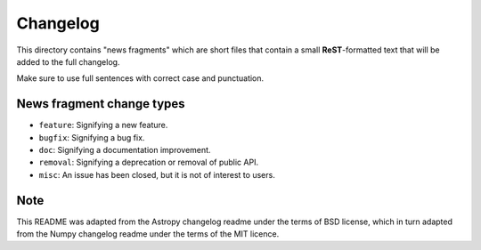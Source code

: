 Changelog
=========

This directory contains "news fragments" which are short files that contain a
small **ReST**-formatted text that will be added to the full changelog.

Make sure to use full sentences with correct case and punctuation.

News fragment change types
--------------------------

- ``feature``: Signifying a new feature.
- ``bugfix``: Signifying a bug fix.
- ``doc``: Signifying a documentation improvement.
- ``removal``: Signifying a deprecation or removal of public API.
- ``misc``: An issue has been closed, but it is not of interest to users.

Note
----

This README was adapted from the Astropy changelog readme under the terms
of BSD license, which in turn adapted from the Numpy changelog readme under
the terms of the MIT licence.

